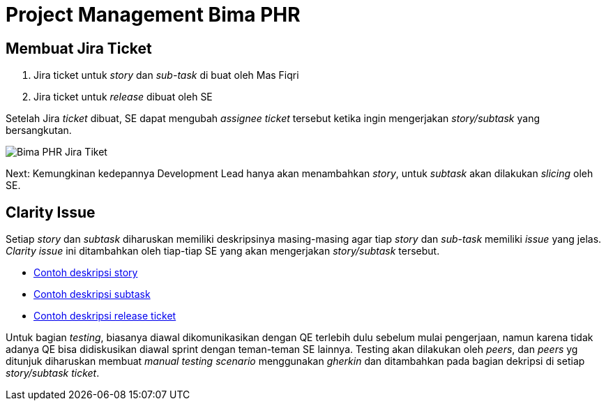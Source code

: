 = Project Management Bima PHR

== Membuat Jira Ticket

. Jira ticket untuk _story_ dan _sub-task_ di buat oleh Mas Fiqri
. Jira ticket untuk _release_ dibuat oleh SE

Setelah Jira _ticket_ dibuat, SE dapat mengubah _assignee ticket_ tersebut ketika ingin mengerjakan _story/subtask_ yang bersangkutan.

image::./images-bima-phr/Bima-PHR-Jira-Tiket.png[]

Next: Kemungkinan kedepannya Development Lead hanya akan menambahkan _story_, untuk _subtask_ akan dilakukan _slicing_ oleh SE.

== Clarity Issue

Setiap _story_ dan _subtask_ diharuskan memiliki deskripsinya masing-masing agar tiap _story_ dan _sub-task_ memiliki _issue_ yang jelas.
_Clarity issue_ ini ditambahkan oleh tiap-tiap SE yang akan mengerjakan _story/subtask_ tersebut.

* https://alterra.atlassian.net/browse/BSAO-281[Contoh deskripsi story]
* https://alterra.atlassian.net/browse/BSAO-283[Contoh deskripsi subtask]
* https://alterra.atlassian.net/browse/BSAO-310[Contoh deskripsi release ticket]

Untuk bagian _testing_, biasanya diawal dikomunikasikan dengan QE terlebih dulu sebelum mulai pengerjaan, namun karena tidak adanya QE bisa didiskusikan diawal sprint dengan teman-teman SE lainnya.
Testing akan dilakukan oleh _peers_, dan _peers_ yg ditunjuk diharuskan membuat _manual testing scenario_ menggunakan _gherkin_ dan ditambahkan pada bagian dekripsi di setiap _story/subtask ticket_.
